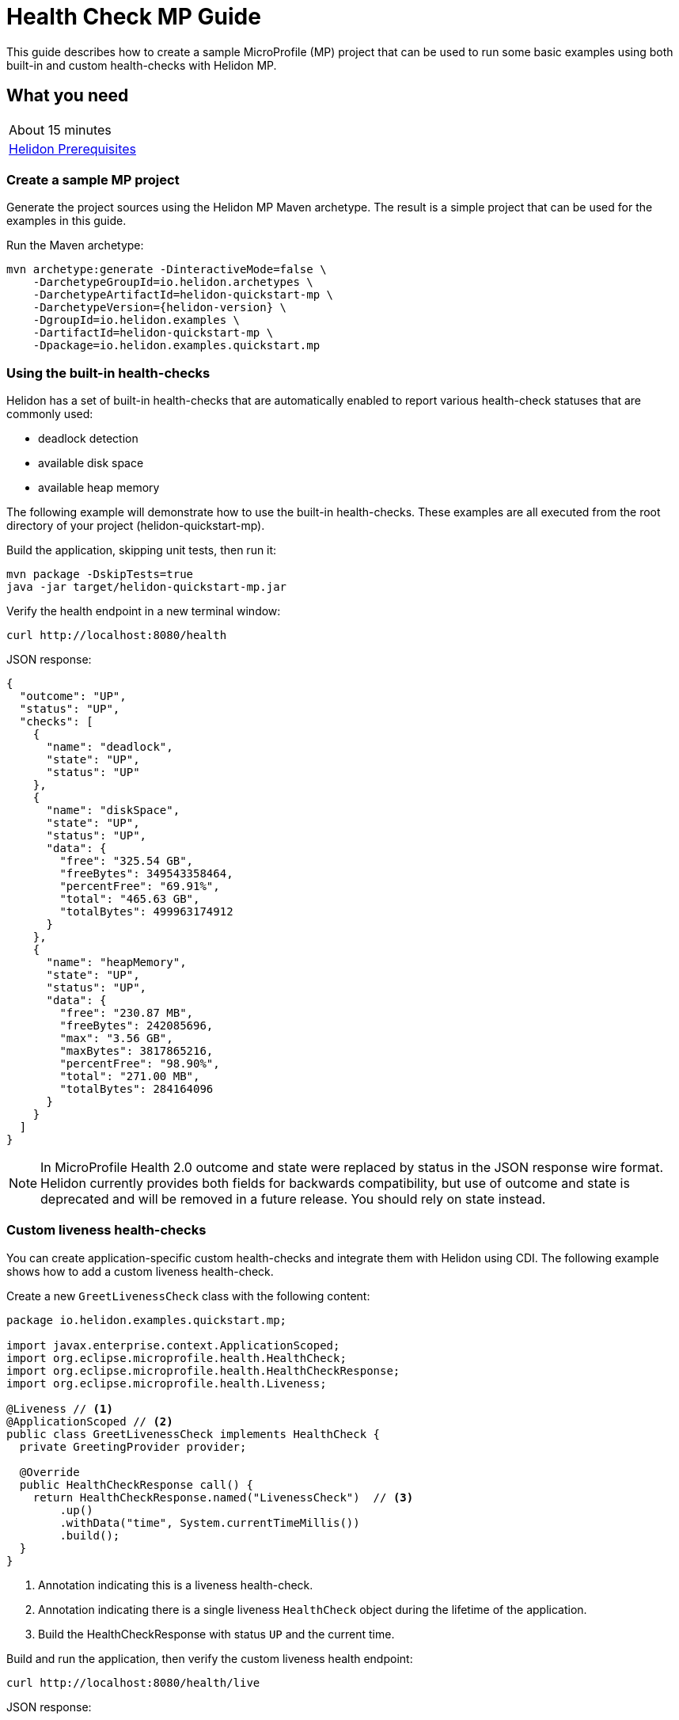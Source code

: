///////////////////////////////////////////////////////////////////////////////

    Copyright (c) 2019 Oracle and/or its affiliates. All rights reserved.

    Licensed under the Apache License, Version 2.0 (the "License");
    you may not use this file except in compliance with the License.
    You may obtain a copy of the License at

        http://www.apache.org/licenses/LICENSE-2.0

    Unless required by applicable law or agreed to in writing, software
    distributed under the License is distributed on an "AS IS" BASIS,
    WITHOUT WARRANTIES OR CONDITIONS OF ANY KIND, either express or implied.
    See the License for the specific language governing permissions and
    limitations under the License.

///////////////////////////////////////////////////////////////////////////////

= Health Check MP Guide
:description: Helidon health-checks
:keywords: helidon, health-checks, health, check

This guide describes how to create a sample MicroProfile (MP) project
that can be used to run some basic examples using both built-in and custom health-checks with Helidon MP.

== What you need

[width=50%,role="flex, sm7"]
|===
|About 15 minutes
|<<about/03_prerequisites.adoc,Helidon Prerequisites>>
|===

=== Create a sample MP project

Generate the project sources using the Helidon MP Maven archetype.
The result is a simple project that can be used for the examples in this guide.

[source,bash,subs="attributes+"]
.Run the Maven archetype:
----
mvn archetype:generate -DinteractiveMode=false \
    -DarchetypeGroupId=io.helidon.archetypes \
    -DarchetypeArtifactId=helidon-quickstart-mp \
    -DarchetypeVersion={helidon-version} \
    -DgroupId=io.helidon.examples \
    -DartifactId=helidon-quickstart-mp \
    -Dpackage=io.helidon.examples.quickstart.mp
----

=== Using the built-in health-checks

Helidon has a set of built-in health-checks that are automatically enabled to report various
health-check statuses that are commonly used:

* deadlock detection
* available disk space
* available heap memory

The following example will demonstrate how to use the built-in health-checks.  These examples are all executed
from the root directory of your project (helidon-quickstart-mp).

[source,bash]
.Build the application, skipping unit tests, then run it:
----
mvn package -DskipTests=true
java -jar target/helidon-quickstart-mp.jar
----

[source,bash]
.Verify the health endpoint in a new terminal window:
----
curl http://localhost:8080/health
----

[source,json]
.JSON response:
----
{
  "outcome": "UP",
  "status": "UP",
  "checks": [
    {
      "name": "deadlock",
      "state": "UP",
      "status": "UP"
    },
    {
      "name": "diskSpace",
      "state": "UP",
      "status": "UP",
      "data": {
        "free": "325.54 GB",
        "freeBytes": 349543358464,
        "percentFree": "69.91%",
        "total": "465.63 GB",
        "totalBytes": 499963174912
      }
    },
    {
      "name": "heapMemory",
      "state": "UP",
      "status": "UP",
      "data": {
        "free": "230.87 MB",
        "freeBytes": 242085696,
        "max": "3.56 GB",
        "maxBytes": 3817865216,
        "percentFree": "98.90%",
        "total": "271.00 MB",
        "totalBytes": 284164096
      }
    }
  ]
}
----

NOTE: In MicroProfile Health 2.0 outcome and state were replaced by status in the JSON response wire format.
Helidon currently provides both fields for backwards compatibility, but use of outcome and state is deprecated
and will be removed in a future release. You should rely on state instead.

=== Custom liveness health-checks

You can create application-specific custom health-checks and integrate them with Helidon
using CDI.  The following example shows how to add a custom liveness health-check.

[source,java]
.Create a new `GreetLivenessCheck` class with the following content:
----
package io.helidon.examples.quickstart.mp;

import javax.enterprise.context.ApplicationScoped;
import org.eclipse.microprofile.health.HealthCheck;
import org.eclipse.microprofile.health.HealthCheckResponse;
import org.eclipse.microprofile.health.Liveness;

@Liveness // <1>
@ApplicationScoped // <2>
public class GreetLivenessCheck implements HealthCheck {
  private GreetingProvider provider;

  @Override
  public HealthCheckResponse call() {
    return HealthCheckResponse.named("LivenessCheck")  // <3>
        .up()
        .withData("time", System.currentTimeMillis())
        .build();
  }
}
----
<1> Annotation indicating this is a liveness health-check.
<2> Annotation indicating there is a single liveness `HealthCheck` object during the lifetime of the application.
<3> Build the HealthCheckResponse with status `UP` and the current time.

[source,bash]
.Build and run the application, then verify the custom liveness health endpoint:
----
curl http://localhost:8080/health/live
----

[source,json]
.JSON response:
----
{
  "outcome": "UP",
  "status": "UP",
  "checks": [
    {
      "name": "LivenessCheck",
      "state": "UP",
      "status": "UP",
      "data": {
        "time": 1566338255331
      }
    }
  ]
}
----

=== Custom readiness health-check

You can add a readiness check to indicate that the application is ready to be used.  In this
example, the server will wait five seconds before it becomes ready.

[source,java]
.Create a new `GreetReadinessCheck` class with the following content:
----

package io.helidon.examples.quickstart.mp;

import java.time.Duration; // <1>
import java.util.concurrent.atomic.AtomicLong;
import javax.enterprise.context.ApplicationScoped;

import javax.enterprise.context.Initialized;
import javax.enterprise.event.Observes;
import org.eclipse.microprofile.health.HealthCheck;
import org.eclipse.microprofile.health.HealthCheckResponse;
import org.eclipse.microprofile.health.Readiness;

@Readiness // <2>
@ApplicationScoped
public class GreetReadinessCheck implements HealthCheck {
  private AtomicLong readyTime = new AtomicLong(0);


  @Override
  public HealthCheckResponse call() {
    return HealthCheckResponse.named("ReadinessCheck")  // <3>
        .state(isReady())
        .withData("time", readyTime.get())
        .build();
  }

  public void onStartUp(
      @Observes @Initialized(ApplicationScoped.class) Object init) {
    readyTime = new AtomicLong(System.currentTimeMillis()); // <4>
  }

  /**
   * Become ready after 5 seconds
   *
   * @return true if application ready
   */
  private boolean isReady() {
    return Duration.ofMillis(System.currentTimeMillis() - readyTime.get()).getSeconds() >= 5;
  }
}
----
<1> Include additional imports.
<2> Annotation indicating that this is a readiness health-check.
<3> Build the `HealthCheckResponse` with status `UP` after five seconds, else `DOWN`.
<4> Initialize the time at startup.


[source,bash]
.Build and run the application.  Issue the curl command with -v within five seconds and you will see that the application is not ready:
----
curl -v  http://localhost:8080/health/ready
----

[source,json]
.HTTP response:
----
...
< HTTP/1.1 503 Service Unavailable // <1>
...
{
  "outcome": "DOWN",
  "status": "DOWN",
  "checks": [
    {
      "name": "ReadinessCheck",
      "state": "DOWN",
      "status": "DOWN",
      "data": {
        "time": 1566399775700
      }
    }
  ]
}
----
<1> The HTTP status is `503` since the application is not ready.

[source,bash]
.After five seconds you will see the application is ready:
----
curl -v http://localhost:8080/health/ready
----

[source,json]
.JSON response:
----
...
< HTTP/1.1 200 OK // <1>
...
{
  "outcome": "UP",
  "status": "UP",
  "checks": [
    {
      "name": "ReadinessCheck",
      "state": "UP",
      "status": "UP",
      "data": {
        "time": 1566399775700
      }
    }
  ]
}
----
<1> The HTTP status is `200` indicating that the application is ready.

When using the health-check URLs, you can get the following health-check data:

* custom liveness only - http://localhost:8080/health/live
* custom readiness only -  http://localhost:8080/health/ready
* all health-check data -  http://localhost:8080/health

[source,bash]
.Get all the health-check data, including custom data:
----
curl http://localhost:8080/health
----

[source,json]
.JSON response:
----
{
  "outcome": "UP",
  "status": "UP",
  "checks": [
    {
      "name": "LivenessCheck",
      "state": "UP",
      "status": "UP",
      "data": {
        "time": 1566403431536
      }
    },
    {
      "name": "ReadinessCheck",
      "state": "UP",
      "status": "UP",
      "data": {
        "time": 1566403280639
      }
    },
    {
      "name": "deadlock",
      "state": "UP",
      "status": "UP"
    },
    {
      "name": "diskSpace",
      "state": "UP",
      "status": "UP",
      "data": {
        "free": "325.50 GB",
        "freeBytes": 349500698624,
        "percentFree": "69.91%",
        "total": "465.63 GB",
        "totalBytes": 499963174912
      }
    },
    {
      "name": "heapMemory",
      "state": "UP",
      "status": "UP",
      "data": {
        "free": "231.01 MB",
        "freeBytes": 242235928,
        "max": "3.56 GB",
        "maxBytes": 3817865216,
        "percentFree": "98.79%",
        "total": "275.00 MB",
        "totalBytes": 288358400
      }
    }
  ]
}
----


=== Custom health root path and port

You can specify a custom port and root context for the root health endpoint path.
However, you cannot use different ports, such as http://localhost:8080/myhealth and http://localhost:8081/myhealth/live.
Likewise, you cannot use different paths, such as http://localhost:8080/health and http://localhost:8080/probe/live.

The example below will change the root path.

[source,yaml]
.Create a file named application.yaml in the resources directory with the following contents:
----
health:
  web-context: "myhealth"  // <1>
----
<1> The web-context specifies a new root path for the health endpoint.

[source,bash]
.Build and run the application, then verify that the health endpoint is using the new `/myhealth` root:
----
curl http://localhost:8080/myhealth
curl http://localhost:8080/myhealth/live
curl http://localhost:8080/myhealth/ready
----

The following example will change the root path and the health port.

[source,yaml]
.Update application.yaml to use a different port and root path for the health endpoint:
----
server:
  port: 8080  // <1>
  host: "localhost"
  sockets:
    health: // <2>
      port: 8081 // <3>
      bind-address: "localhost"
health:
  routing: "health" // <4>
  web-context: "myhealth"
----
<1> The default port for the application.
<2> The name of the new socket, it can be any name, this example uses `health`.
<3> The port for the new health socket.
<4> The health endpoint routing uses the new socket `health`.


[source,bash]
.Build and run the application, then verify the health endpoint using port `8081` and `/myhealth`:
----
curl http://localhost:8081/myhealth
curl http://localhost:8081/myhealth/live
curl http://localhost:8081/myhealth/ready
----

=== Using Liveness and Readiness health-checks with Kubernetes

The following example shows how to integrate the Helidon health API with an application that implements
health endpoints for the Kubernetes liveness and readiness probes.

*Delete the contents of application.yaml so that the default health endpoint path and port are used.*

[source,bash]
.Rebuild and start the application, then verify the health endpoint:
----
curl http://localhost:8080/health
----

[source,bash]
.Stop the application and build the docker image:
----
docker build -t helidon-quickstart-mp .
----

[source,yaml]
.Create the Kubernetes YAML specification, named health.yaml, with the following content:
----
kind: Service
apiVersion: v1
metadata:
  name: helidon-health // <1>
  labels:
    app: helidon-health
spec:
  type: NodePort
  selector:
    app: helidon-health
  ports:
    - port: 8080
      targetPort: 8080
      name: http
---
kind: Deployment
apiVersion: extensions/v1beta1
metadata:
  name: helidon-health // <2>
spec:
  replicas: 1
  template:
    metadata:
      labels:
        app: helidon-health
        version: v1
    spec:
      containers:
        - name: helidon-health
          image: helidon-quickstart-mp
          imagePullPolicy: IfNotPresent
          ports:
            - containerPort: 8080
          livenessProbe:
            httpGet:
              path: /health/live // <3>
              port: 8080
            initialDelaySeconds: 5 // <4>
            periodSeconds: 10
            timeoutSeconds: 3
            failureThreshold: 3
          readinessProbe:
            httpGet:
              path: /health/ready // <5>
              port: 8080
            initialDelaySeconds: 5 // <6>
            periodSeconds: 2
            timeoutSeconds: 3
---
----
<1> A service of type `NodePort` that serves the default routes on port `8080`.
<2> A deployment with one replica of a pod.
<3> The HTTP endpoint for the liveness probe.
<4> The liveness probe configuration.
<5> The HTTP endpoint for the readiness probe.
<6> The readiness probe configuration.


[source,bash]
.Create and deploy the application into Kubernetes:
----
kubectl apply -f ./health.yaml
----

[source,bash]
.Get the service information:
----
kubectl get service/helidon-health
----

[source,bash]
----
NAME             TYPE       CLUSTER-IP      EXTERNAL-IP   PORT(S)          AGE
helidon-health   NodePort   10.107.226.62   <none>        8080:30116/TCP   4s // <1>
----
<1> A service of type `NodePort` that serves the default routes on port `30116`.

[source,bash]
.Verify the health endpoints using port '30116', your port may be different. The JSON response will be the same as your previous test:
----
curl http://localhost:30116/health
----

[source,bash]
.Delete the application, cleaning up Kubernetes resources:
----
kubectl delete -f ./health.yaml
----

=== Summary
This guide demonstrated how to use health-check in a Helidon MP application as follows:

* Access the default health-check
* Create and use custom readiness and liveness checks
* Customize the health-check root path and port
* Integrate Helidon health-check with Kubernetes

Please refer to the following references for additional information:

* MicroProfile health-check specification at https://github.com/eclipse/microprofile-health/releases/tag/2.0
* MicroProfile health-check Javadoc at https://javadoc.io/doc/org.eclipse.microprofile.health/microprofile-health-api/2.0
* Helidon Javadoc at https://helidon.io/docs/latest/apidocs/index.html?overview-summary.html
